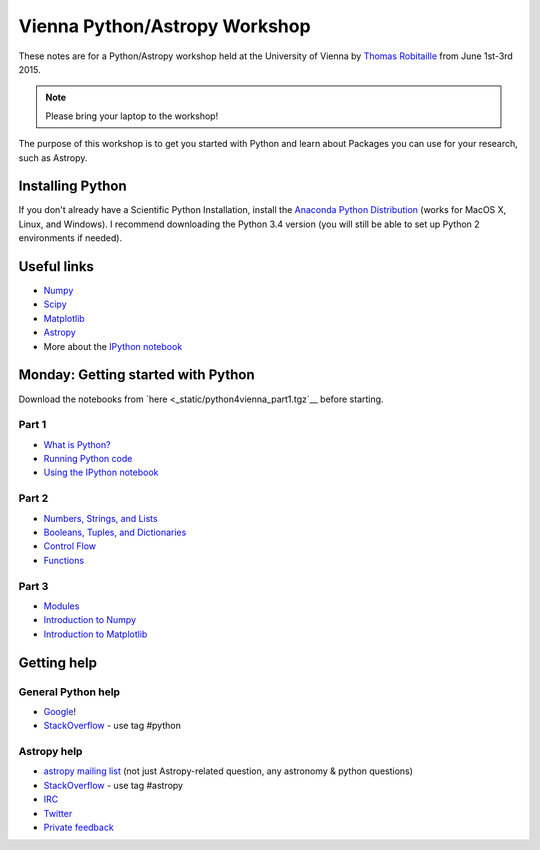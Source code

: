 Vienna Python/Astropy Workshop
==============================

These notes are for a Python/Astropy workshop held at the University of
Vienna by `Thomas Robitaille <http://www.mpia.de/~robitaille>`_ from June
1st-3rd 2015.

.. note:: Please bring your laptop to the workshop!

The purpose of this workshop is to get you started with Python and learn
about Packages you can use for your research, such as Astropy.

Installing Python
-----------------

If you don't already have a Scientific Python Installation, install the
`Anaconda Python Distribution <https://store.continuum.io/cshop/anaconda/>`_
(works for MacOS X, Linux, and Windows). I recommend downloading the Python
3.4 version (you will still be able to set up Python 2 environments if
needed).

Useful links
------------

* `Numpy <http://www.numpy.org>`_
* `Scipy <http://www.scipy.org>`_
* `Matplotlib <http://www.matplotlib.org>`_
* `Astropy <http://www.astropy.org>`_
* More about the `IPython notebook <http://ipython.org/notebook.html>`_

Monday: Getting started with Python
-----------------------------------

Download the notebooks from `here <_static/python4vienna_part1.tgz`__ before starting.

Part 1
^^^^^^

* `What is Python? <_static/00.%20What%20is%20Python.html>`_
* `Running Python code <_static/00.%20How%20to%20run%20Python%20code.html>`_
* `Using the IPython notebook <_static/00.%20Using%20the%20IPython%20notebook.html>`_

Part 2
^^^^^^

* `Numbers, Strings, and Lists <_static/01.%20Numbers,%20String,%20and%20Lists.html>`_
* `Booleans, Tuples, and Dictionaries <_static/01.%20Booleans,%20Tuples,%20and%20Dictionaries.html>`_
* `Control Flow <_static/02.%20Control%20Flow.html>`_
* `Functions <_static/03.%20Functions.html>`_

Part 3
^^^^^^

* `Modules <_static/03.%20Modules.html>`_
* `Introduction to Numpy <_static/04.%20Introduction%20to%20Numpy.html>`_
* `Introduction to Matplotlib <_static/05.%20Introduction%20to%20Matplotlib.html>`_

.. Tuesday: Introduction to Astropy
.. --------------------------------
..
.. * `Units and Quantities <_static/Astropy%20-%20Unit%20Conversion.html>`_ [`Problem solutions <_static/Astropy%20-%20Unit%20Conversion%20-%20Solutions.html>`_]
.. * `Tables <_static/Astropy%20-%20Tables.html>`_ [`Problem solutions <_static/Astropy%20-%20Tables%20-%20Solutions.html>`_]
.. * `Celestial Coordinates <_static/Astropy%20-%20Celestial%20Coordinates.html>`_ [`Problem solutions <_static/Astropy%20-%20Celestial%20Coordinates%20-%20Solutions.html>`_]
.. * `Handling FITS files <_static/Astropy%20-%20Handling%20FITS%20files.html>`_ [`Problem solutions <_static/Astropy%20-%20Handling%20FITS%20files%20-%20Solutions.html>`_]


.. * `Affiliated Package: Astroquery <_static/Affiliated%20Package%20-%20Astroquery.html>`_
.. * `Affiliated Package: APLpy <_static/Affiliated%20Package%20-%20APLpy.html>`_

Getting help
------------

General Python help
^^^^^^^^^^^^^^^^^^^

* `Google <http://www.google.com>`_!
* `StackOverflow <http://stackoverflow.com>`_ - use tag #python

Astropy help
^^^^^^^^^^^^

* `astropy mailing list <http://mail.scipy.org/mailman/listinfo/astropy>`_ (not just Astropy-related question, any astronomy & python questions)
* `StackOverflow <http://stackoverflow.com>`_ - use tag #astropy
* `IRC <http://webchat.freenode.net/?channels=astropy>`_
* `Twitter <https://twitter.com/astropy>`_
* `Private feedback <mailto:astropy-feedback@googlegroups.com>`_